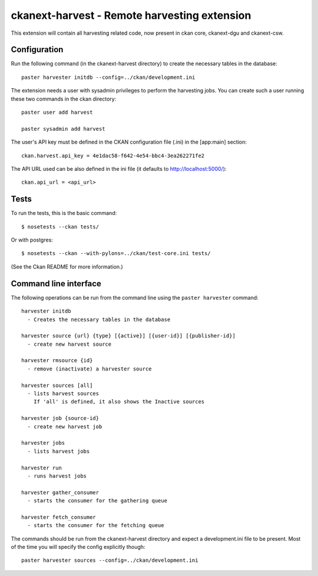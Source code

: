 ================================================
ckanext-harvest - Remote harvesting extension
================================================

This extension will contain all harvesting related code, now present
in ckan core, ckanext-dgu and ckanext-csw.

Configuration
=============

Run the following command (in the ckanext-harvest directory) to create 
the necessary tables in the database::

    paster harvester initdb --config=../ckan/development.ini


The extension needs a user with sysadmin privileges to perform the 
harvesting jobs. You can create such a user running these two commands in
the ckan directory::

    paster user add harvest

    paster sysadmin add harvest

The user's API key must be defined in the CKAN
configuration file (.ini) in the [app:main] section::

    ckan.harvest.api_key = 4e1dac58-f642-4e54-bbc4-3ea262271fe2


The API URL used can be also defined in the ini file (it defaults to 
http://localhost:5000/)::

    ckan.api_url = <api_url>

Tests
=====

To run the tests, this is the basic command::

    $ nosetests --ckan tests/

Or with postgres::

    $ nosetests --ckan --with-pylons=../ckan/test-core.ini tests/

(See the Ckan README for more information.)


Command line interface
======================

The following operations can be run from the command line using the 
``paster harvester`` command::

      harvester initdb
        - Creates the necessary tables in the database

      harvester source {url} {type} [{active}] [{user-id}] [{publisher-id}] 
        - create new harvest source

      harvester rmsource {id}
        - remove (inactivate) a harvester source

      harvester sources [all]        
        - lists harvest sources
          If 'all' is defined, it also shows the Inactive sources

      harvester job {source-id}
        - create new harvest job
  
      harvester jobs
        - lists harvest jobs

      harvester run
        - runs harvest jobs

      harvester gather_consumer
        - starts the consumer for the gathering queue

      harvester fetch_consumer
        - starts the consumer for the fetching queue
       
The commands should be run from the ckanext-harvest directory and expect
a development.ini file to be present. Most of the time you will specify 
the config explicitly though::

        paster harvester sources --config=../ckan/development.ini

